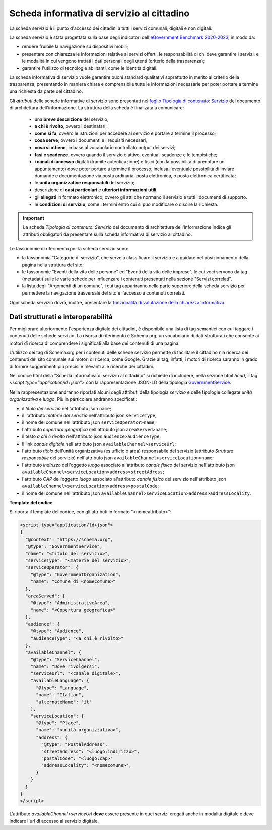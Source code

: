 Scheda informativa di servizio al cittadino
============================================

La scheda servizio è il punto d'accesso dei cittadini a tutti i servizi comunali, digitali e non digitali. 

La scheda servizio è stata progettata sulla base degli indicatori dell'`eGovernment Benchmark 2020-2023 <https://op.europa.eu/it/publication-detail/-/publication/333fe21f-4372-11ec-89db-01aa75ed71a1>`_, in modo da:

- rendere fruibile la navigazione su dispositivi mobili;
- presentare con chiarezza le informazioni relative ai servizi offerti, le responsabilità di chi deve garantire i servizi, e le modalità in cui vengono trattati i dati personali degli utenti (criterio della trasparenza);
- garantire l'utilizzo di tecnologie abilitanti, come le identità digitali.
  
La scheda informativa di servizio vuole garantire buoni standard qualitativi soprattutto in merito al criterio della trasparenza, presentando in maniera chiara e comprensibile tutte le informazioni necessarie per poter portare a termine una richiesta da parte del cittadino.

Gli *attributi* delle schede informative di servizio sono presentati nel `foglio Tipologia di contenuto: Servizio <https://docs.google.com/spreadsheets/d/1D4KbaA__xO9x_iBm08KvZASjrrFLYLKX/edit#gid=335720294>`_ del documento di architettura dell'informazione. La struttura della scheda è finalizata a comunicare:

  - una **breve descrizione** del servizio;
  - **a chi è rivolto**, ovvero i destinatari;
  - **come si fa**, ovvero le istruzioni per accedere al servizio e portare a termine il processo;
  - **cosa serve**, ovvero i documenti e i requisiti necessari;
  - **cosa si ottiene**, in base al vocabolario controllato output dei servizi;
  - **fasi e scadenze**, ovvero quando il servizio è attivo, eventuali scadenze e le tempistiche;
  - **i canali di accesso** digitali (tramite autenticazione) e fisici (con la possibilità di prenotare un appuntamento) dove poter portare a termine il processo, inclusa l'eventuale possibilità di inviare domande e documentazione via posta ordinaria, posta elettronica, o posta elettronica certificata;
  - le **unità organizzative responsabili** del servizio;
  - descrizione di **casi particolari** e **ulteriori informazioni utili**. 
  - gli **allegati** in formato elettronico, ovvero gli atti che normano il servizio e tutti i documenti di supporto.
  - le **condizioni di servizio**, come i termini entro cui si può modificare o disdire la richiesta.
  
.. important::
  La scheda *Tipologia di contenuto: Servizio* del documento di architettura dell'informazione indica gli attributi obbligatori da presentare sulla scheda informativa di servizio al cittadino.
  
  
Le tassonomie di riferimento per la scheda servizio sono:

- la tassonomia "Categorie di servizio", che serve a classificare il servizio e a guidare nel posizionamento della pagina nella struttura del sito;
- le tassonomie "Eventi della vita delle persone" ed "Eventi della vita delle imprese", le cui voci servono da tag (metadati) sulle le varie schede per influenzare i contenuti presentati nella sezione "Servizi correlati".
- la lista degli "Argomenti di un comune", i cui tag appariranno nella parte superiore della scheda servizio per permettere la navigazione trasversale del sito e l'accesso a contenuti correlati.

Ogni scheda servizio dovrà, inoltre, presentare la `funzionalità di valutazione della chiarezza informativa <../modello-sito-comunale/funzionalita.html#valutazione-della-chiarezza-informativa-delle-pagine>`_.


Dati strutturati e interoperabilità
------------------------------------

Per migliorare ulteriormente l'esperienza digitale dei cittadini, è disponibile una lista di tag semantici con cui taggare i contenuti delle schede servizio. La risorsa di riferimento è Schema.org, un vocabolario di dati strutturati che consente ai motori di ricerca di comprendere i significati alla base dei contenuti di una pagina. 

L'utilizzo dei tag di Schema.org per i contenuti delle schede servizio permette di facilitare il cittadino nla ricerca dei contenuti del sito comunale sui motori di ricerca, come Google. Grazie ai tag, infatti, i motori di ricerca saranno in grado di fornire suggerimenti più precisi e rilevanti alle ricerche dei cittadini.

Nel codice html della "Scheda informativa di servizio al cittadino" si richiede di includere, nella sezione html `head`, il tag `<script type="application/ld+json">` con la rappresentazione JSON-LD della tipologia `GovernmentService <https://schema.org/GovernmentService>`_.

Nella rappresentazione andranno riportati alcuni degli attributi della tipologia *servizio* e delle tipologie collegate *unità organizzativa* e *luogo*. Più in particolare andranno specificati:

* il `titolo del servizio` nell'attributo json ``name``;
* il l'attributo `materie del servizio` nell'attributo json ``serviceType``;
* il nome del comune nell'attributo json ``serviceOperator>name``;
* l'attributo `copertura geografica` nell'attributo json ``areaServed>name``;
* il testo `a chi è rivolto` nell'attributo json ``audience>audienceType``;
* il link `canale digitale` nell'attributo json ``availableChannel>serviceUrl``;
* l'attributo `titolo` dell'unità organizzativa (es ufficio o area) responsabile del servizio (attributo `Struttura responsabile` del servizio) nell'attributo json ``availableChannel>serviceLocation>name``;
* l'attributo `indirizzo` dell'oggetto `luogo` associato al'attributo `canale fisico` del servizio nell'attributo json ``availableChannel>serviceLocation>address>streetAdress``;
* l'attributo `CAP` dell'oggetto `luogo` associato al'attributo `canale fisico` del servizio nell'attributo json ``availableChannel>serviceLocation>address>postalCode``;
* il nome del comune nell'attributo json ``availableChannel>serviceLocation>address>addressLocality``.


**Template del codice**

Si riporta il template del codice, con gli attributi in formato "<nomeattributo>":

.. code-block::

	<script type="application/ld+json">
        {
          "@context": "https://schema.org",
          "@type": "GovernmentService",
          "name": "<titolo del servizio>",
          "serviceType": "<materie del servizio>",
          "serviceOperator": {
            "@type": "GovernmentOrganization",
            "name": "Comune di <nomecomune>"
          },
          "areaServed": {
            "@type": "AdministrativeArea",
            "name": "<Copertura geografica>"
          },
          "audience": {
            "@type": "Audience",
            "audienceType": "<a chi è rivolto>"
          },
          "availableChannel": {
            "@type": "ServiceChannel",
            "name": "Dove rivolgersi",
            "serviceUrl": "<canale digitale>",
            "availableLanguage": {
              "@type": "Language",
              "name": "Italian",
              "alternateName": "it"
            },
            "serviceLocation": {
              "@type": "Place",
              "name": "<unità organizzativa>",
              "address": {
                "@type": "PostalAddress",
                "streetAddress": "<luogo:indirizzo>",
                "postalCode": "<luogo:cap>"
                "addressLocality": "<nomecomune>",
              }
            }
          }
        }
	</script>


L'attributo `availableChannel>serviceUrl` **deve** essere presente in quei servizi erogati anche in modalità digitale e deve indicare l'url di accesso al servizio digitale.
